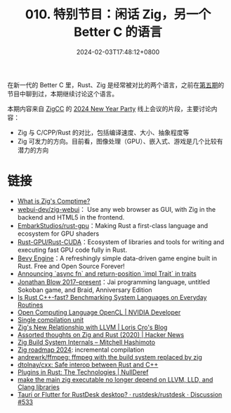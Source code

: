 #+TITLE: 010. 特别节目：闲话 Zig，另一个 Better C 的语言
#+DATE: 2024-02-03T17:48:12+0800
#+LASTMOD: 2024-02-03T21:18:56+0800
#+OPTIONS: toc:nil num:nil
#+STARTUP: content
#+PODCAST_DURATION: 01:56:25
#+PODCAST_LENGTH: 29316593
#+PODCAST_IMAGE_SRC: guests/Zig-vs-Rust.webp

在新一代的 Better C 里，Rust、Zig 是经常被对比的两个语言，之前在[[/podcast/005/][第五期]]的节目中聊到过，本期继续讨论这个语言。

本期内容来自 [[https://zigcc.github.io/][ZigCC]] 的 [[https://github.com/zigcc/forum/issues/96][2024 New Year Party]] 线上会议的片段，主要讨论内容：
- Zig 与 C/CPP/Rust 的对比，包括编译速度、大小、抽象程度等
- Zig 可发力的方向。目前看，图像处理（GPU）、嵌入式、游戏是几个比较有潜力的方向

* 链接
- [[https://kristoff.it/blog/what-is-zig-comptime/][What is Zig's Comptime?]]
- [[https://github.com/webui-dev/zig-webui][webui-dev/zig-webui]]： Use any web browser as GUI, with Zig in the backend and HTML5 in the frontend.
- [[https://github.com/EmbarkStudios/rust-gpu][EmbarkStudios/rust-gpu]]：Making Rust a first-class language and ecosystem for GPU shaders
- [[https://github.com/Rust-GPU/Rust-CUDA][Rust-GPU/Rust-CUDA]]：Ecosystem of libraries and tools for writing and executing fast GPU code fully in Rust.
- [[https://bevyengine.org/][Bevy Engine]]：A refreshingly simple data-driven game engine built in Rust. Free and Open Source Forever!
- [[https://blog.rust-lang.org/2023/12/21/async-fn-rpit-in-traits.html][Announcing `async fn` and return-position `impl Trait` in traits]]
- [[https://en.wikipedia.org/wiki/Jonathan_Blow#2017%E2%80%93present:_Jai_programming_language,_untitled_Sokoban_game,_and_Braid,_Anniversary_Edition][Jonathan Blow 2017–present]]：Jai programming language, untitled Sokoban game, and Braid, Anniversary Edition
- [[https://arxiv.org/abs/2209.09127][Is Rust C++-fast? Benchmarking System Languages on Everyday Routines]]
- [[https://developer.nvidia.com/opencl][Open Computing Language OpenCL | NVIDIA Developer]]
- [[https://en.wikipedia.org/wiki/Single_compilation_unit][Single compilation unit]]
- [[https://kristoff.it/blog/zig-new-relationship-llvm/][Zig's New Relationship with LLVM | Loris Cro's Blog]]
- [[https://news.ycombinator.com/item?id=32405848][Assorted thoughts on Zig and Rust (2020) | Hacker News]]
- [[https://mitchellh.com/zig/build-internals][Zig Build System Internals – Mitchell Hashimoto]]
- [[https://ziggit.dev/t/36-zig-roadmap-2024-andrew-kelley/3024/6?u=jiacai2050][Zig roadmap 2024]]: incremental compilation
- [[https://github.com/andrewrk/ffmpeg][andrewrk/ffmpeg: ffmpeg with the build system replaced by zig]]
- [[https://github.com/dtolnay/cxx][dtolnay/cxx: Safe interop between Rust and C++]]
- [[https://nullderef.com/blog/plugin-tech/][Plugins in Rust: The Technologies | NullDeref]]
- [[https://github.com/ziglang/zig/issues/16270#issuecomment-1905107583][make the main zig executable no longer depend on LLVM, LLD, and Clang libraries]]
- [[https://github.com/rustdesk/rustdesk/discussions/533][Tauri or Flutter for RustDesk desktop? · rustdesk/rustdesk · Discussion #533]]
